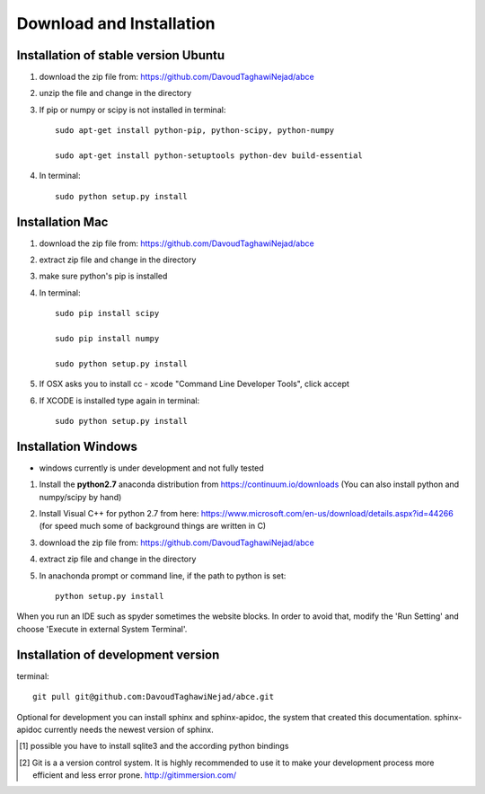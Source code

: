 Download and Installation
=========================



Installation of stable version Ubuntu
-------------------------------------

1. download the zip file from: https://github.com/DavoudTaghawiNejad/abce

2. unzip the file and change in the directory

3. If pip or numpy or scipy is not installed in terminal::

    sudo apt-get install python-pip, python-scipy, python-numpy

    sudo apt-get install python-setuptools python-dev build-essential

4. In terminal::

    sudo python setup.py install


Installation Mac
----------------

1. download the zip file from: https://github.com/DavoudTaghawiNejad/abce

2. extract zip file and change in the directory

3. make sure python's pip is installed

4.  In terminal::

        sudo pip install scipy

        sudo pip install numpy

        sudo python setup.py install

5. If OSX asks you to install cc - xcode "Command Line Developer Tools", click accept

6. If XCODE is installed type again in terminal::

       sudo python setup.py install


Installation Windows
--------------------

- windows currently is under development and not fully tested

1. Install the **python2.7** anaconda distribution from https://continuum.io/downloads
   (You can also install python and numpy/scipy by hand)

2. Install Visual C++ for python 2.7 from here: https://www.microsoft.com/en-us/download/details.aspx?id=44266
   (for speed much some of background things are written in C)

3. download the zip file from: https://github.com/DavoudTaghawiNejad/abce

4. extract zip file and change in the directory

5. In anachonda prompt or command line, if the path to python is set::

    python setup.py install

When you run an IDE such as spyder sometimes the website blocks. In
order to avoid that, modify the 'Run Setting' and choose
'Execute in external System Terminal'.

Installation of development version
-----------------------------------


terminal::

  git pull git@github.com:DavoudTaghawiNejad/abce.git

Optional for development you can install sphinx and sphinx-apidoc,
the system that created this documentation.  sphinx-apidoc
currently needs the newest version of sphinx.

.. [1] possible you have to install sqlite3 and the according python bindings

.. [2] Git is a a version control system. It is highly recommended to use it to
       make your development process more efficient and less error prone.
       http://gitimmersion.com/
